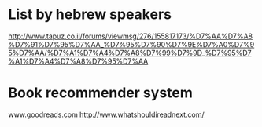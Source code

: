 * List by hebrew speakers
http://www.tapuz.co.il/forums/viewmsg/276/155817173/%D7%AA%D7%A8%D7%91%D7%95%D7%AA_%D7%95%D7%90%D7%9E%D7%A0%D7%95%D7%AA/%D7%A1%D7%A4%D7%A8%D7%99%D7%9D_%D7%95%D7%A1%D7%A4%D7%A8%D7%95%D7%AA
* Book recommender system
www.goodreads.com
http://www.whatshouldireadnext.com/
